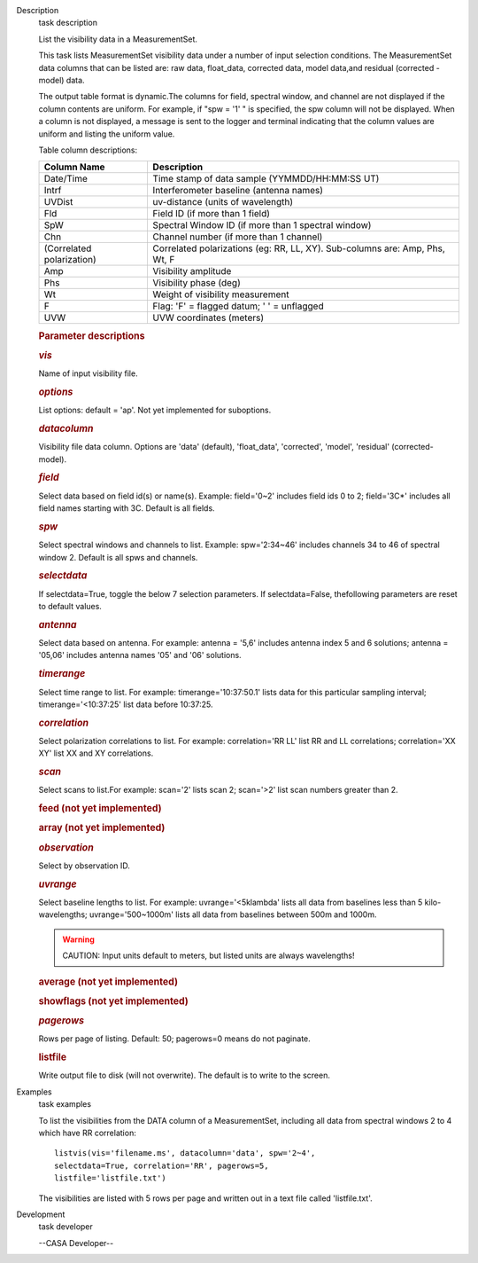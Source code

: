 

.. _Description:

Description
   task description
   
   List the visibility data in a MeasurementSet.
   
   This task lists MeasurementSet visibility data under a number
   of input selection conditions. The MeasurementSet data columns
   that can be listed are: raw data, float_data, corrected data,
   model data,and residual (corrected - model) data.
   
   The output table format is dynamic.The columns for field, spectral
   window, and channel are not displayed if the column contents are
   uniform. For example, if "spw = '1' " is specified, the spw column
   will not be displayed. When a column is not displayed, a message
   is sent to the logger and terminal indicating that the column
   values are uniform and listing the uniform value.
   
   Table column descriptions:
   
   +---------------------------+-----------------------------------------+
   | **Column Name**           | **Description**                         |
   +---------------------------+-----------------------------------------+
   | Date/Time                 | Time stamp of data sample               |
   |                           | (YYMMDD/HH:MM:SS UT)                    |
   +---------------------------+-----------------------------------------+
   | Intrf                     | Interferometer baseline (antenna names) |
   +---------------------------+-----------------------------------------+
   | UVDist                    | uv-distance (units of wavelength)       |
   +---------------------------+-----------------------------------------+
   | Fld                       | Field ID (if more than 1 field)         |
   +---------------------------+-----------------------------------------+
   | SpW                       | Spectral Window ID (if more than 1      |
   |                           | spectral window)                        |
   +---------------------------+-----------------------------------------+
   | Chn                       | Channel number (if more than 1 channel) |
   +---------------------------+-----------------------------------------+
   | (Correlated polarization) | Correlated polarizations (eg: RR, LL,   |
   |                           | XY). Sub-columns are: Amp, Phs, Wt, F   |
   +---------------------------+-----------------------------------------+
   | Amp                       | Visibility amplitude                    |
   +---------------------------+-----------------------------------------+
   | Phs                       | Visibility phase (deg)                  |
   +---------------------------+-----------------------------------------+
   | Wt                        | Weight of visibility measurement        |
   +---------------------------+-----------------------------------------+
   | F                         | Flag: 'F' = flagged datum; ' ' =        |
   |                           | unflagged                               |
   +---------------------------+-----------------------------------------+
   | UVW                       | UVW coordinates (meters)                |
   +---------------------------+-----------------------------------------+
   
    
   
   .. rubric:: Parameter descriptions
      
   
   .. rubric:: *vis*
      
   
   Name of input visibility file.
   
   .. rubric:: *options*
      
   
   List options: default = 'ap'. Not yet implemented for suboptions.
   
   .. rubric:: *datacolumn*
      
   
   Visibility file data column. Options are 'data' (default),
   'float_data', 'corrected', 'model', 'residual' (corrected-model).
   
   .. rubric:: *field*
      
   
   Select data based on field id(s) or name(s). Example: field='0~2'
   includes field ids 0 to 2; field='3C*' includes all field names
   starting with 3C. Default is all fields.
   
   .. rubric:: *spw*
      
   
   Select spectral windows and channels to list.
   Example: spw='2:34~46' includes channels 34 to 46 of spectral
   window 2. Default is all spws and channels.
   
   .. rubric:: *selectdata*
      
   
   If selectdata=True, toggle the below 7 selection parameters. If
   selectdata=False, thefollowing parameters are reset to default
   values.
   
   .. rubric:: *antenna*
      
   
   Select data based on antenna. For example: antenna = '5,6'
   includes antenna index 5 and 6 solutions; antenna = '05,06'
   includes antenna names '05' and '06' solutions.
   
   .. rubric:: *timerange*
      
   
   Select time range to list. For example: timerange='10:37:50.1'
   lists data for this particular sampling interval;
   timerange='<10:37:25' list data before 10:37:25.
   
   .. rubric:: *correlation*
      
   
   Select polarization correlations to list. For example:
   correlation='RR LL' list RR and LL correlations; correlation='XX
   XY' list XX and XY correlations.
   
   .. rubric:: *scan*
      
   
   Select scans to list.For example: scan='2' lists scan 2;
   scan='>2' list scan numbers greater than 2.
   
   .. rubric:: feed (not yet implemented)
      
   
   .. rubric:: array (not yet implemented)
      
   
   .. rubric:: *observation*
      
   
   Select by observation ID.
   
   .. rubric:: *uvrange*
      
   
   Select baseline lengths to list. For example: uvrange='<5klambda'
   lists all data from baselines less than 5 kilo-wavelengths;
   uvrange='500~1000m' lists all data from baselines between 500m and
   1000m.
   
   .. warning:: CAUTION: Input units default to meters, but listed units are
      always wavelengths!
   
   .. rubric:: average (not yet implemented)
      
   
   .. rubric:: showflags (not yet implemented)
      
   
   .. rubric:: *pagerows*
      
   
   Rows per page of listing. Default: 50; pagerows=0 means do not
   paginate.
   
   .. rubric:: listfile
      
   
   Write output file to disk (will not overwrite). The default is to
   write to the screen.
   

.. _Examples:

Examples
   task examples
   
   To list the visibilities from the DATA column of a MeasurementSet,
   including all data from spectral windows 2 to 4 which have RR
   correlation:
   
   ::
   
      listvis(vis='filename.ms', datacolumn='data', spw='2~4',
      selectdata=True, correlation='RR', pagerows=5,
      listfile='listfile.txt')
   
   The visibilities are listed with 5 rows per page and written out
   in a text file called 'listfile.txt'.
   

.. _Development:

Development
   task developer
   
   --CASA Developer--
   
   